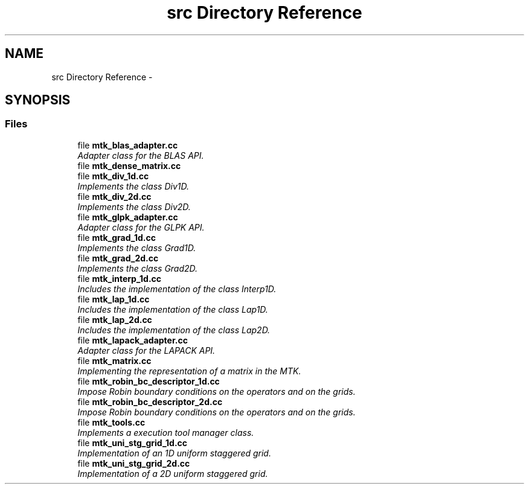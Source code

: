.TH "src Directory Reference" 3 "Fri Nov 27 2015" "MTK: Mimetic Methods Toolkit" \" -*- nroff -*-
.ad l
.nh
.SH NAME
src Directory Reference \- 
.SH SYNOPSIS
.br
.PP
.SS "Files"

.in +1c
.ti -1c
.RI "file \fBmtk_blas_adapter\&.cc\fP"
.br
.RI "\fIAdapter class for the BLAS API\&. \fP"
.ti -1c
.RI "file \fBmtk_dense_matrix\&.cc\fP"
.br
.ti -1c
.RI "file \fBmtk_div_1d\&.cc\fP"
.br
.RI "\fIImplements the class Div1D\&. \fP"
.ti -1c
.RI "file \fBmtk_div_2d\&.cc\fP"
.br
.RI "\fIImplements the class Div2D\&. \fP"
.ti -1c
.RI "file \fBmtk_glpk_adapter\&.cc\fP"
.br
.RI "\fIAdapter class for the GLPK API\&. \fP"
.ti -1c
.RI "file \fBmtk_grad_1d\&.cc\fP"
.br
.RI "\fIImplements the class Grad1D\&. \fP"
.ti -1c
.RI "file \fBmtk_grad_2d\&.cc\fP"
.br
.RI "\fIImplements the class Grad2D\&. \fP"
.ti -1c
.RI "file \fBmtk_interp_1d\&.cc\fP"
.br
.RI "\fIIncludes the implementation of the class Interp1D\&. \fP"
.ti -1c
.RI "file \fBmtk_lap_1d\&.cc\fP"
.br
.RI "\fIIncludes the implementation of the class Lap1D\&. \fP"
.ti -1c
.RI "file \fBmtk_lap_2d\&.cc\fP"
.br
.RI "\fIIncludes the implementation of the class Lap2D\&. \fP"
.ti -1c
.RI "file \fBmtk_lapack_adapter\&.cc\fP"
.br
.RI "\fIAdapter class for the LAPACK API\&. \fP"
.ti -1c
.RI "file \fBmtk_matrix\&.cc\fP"
.br
.RI "\fIImplementing the representation of a matrix in the MTK\&. \fP"
.ti -1c
.RI "file \fBmtk_robin_bc_descriptor_1d\&.cc\fP"
.br
.RI "\fIImpose Robin boundary conditions on the operators and on the grids\&. \fP"
.ti -1c
.RI "file \fBmtk_robin_bc_descriptor_2d\&.cc\fP"
.br
.RI "\fIImpose Robin boundary conditions on the operators and on the grids\&. \fP"
.ti -1c
.RI "file \fBmtk_tools\&.cc\fP"
.br
.RI "\fIImplements a execution tool manager class\&. \fP"
.ti -1c
.RI "file \fBmtk_uni_stg_grid_1d\&.cc\fP"
.br
.RI "\fIImplementation of an 1D uniform staggered grid\&. \fP"
.ti -1c
.RI "file \fBmtk_uni_stg_grid_2d\&.cc\fP"
.br
.RI "\fIImplementation of a 2D uniform staggered grid\&. \fP"
.in -1c

